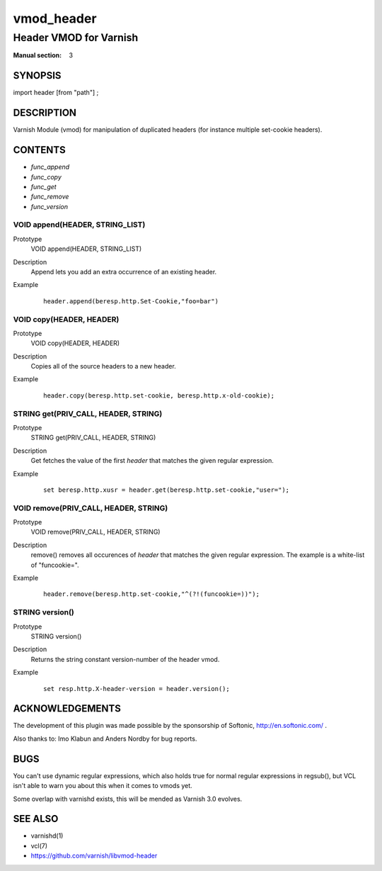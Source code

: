 ..
.. NB:  This file is machine generated, DO NOT EDIT!
..
.. Edit vmod.vcc and run make instead
..

.. role:: ref(emphasis)

.. _vmod_header(3):

===========
vmod_header
===========

-----------------------
Header VMOD for Varnish
-----------------------

:Manual section: 3

SYNOPSIS
========

import header [from "path"] ;

DESCRIPTION
===========

Varnish Module (vmod) for manipulation of duplicated headers (for instance
multiple set-cookie headers).

CONTENTS
========

* :ref:`func_append`
* :ref:`func_copy`
* :ref:`func_get`
* :ref:`func_remove`
* :ref:`func_version`

.. _func_append:

VOID append(HEADER, STRING_LIST)
--------------------------------

Prototype
	VOID append(HEADER, STRING_LIST)
Description
        Append lets you add an extra occurrence of an existing header.
Example
	::

		header.append(beresp.http.Set-Cookie,"foo=bar")

.. _func_copy:

VOID copy(HEADER, HEADER)
-------------------------

Prototype
	VOID copy(HEADER, HEADER)
Description
        Copies all of the source headers to a new header.
Example
	::

		header.copy(beresp.http.set-cookie, beresp.http.x-old-cookie);

.. _func_get:

STRING get(PRIV_CALL, HEADER, STRING)
-------------------------------------

Prototype
	STRING get(PRIV_CALL, HEADER, STRING)
Description
        Get fetches the value of the first `header` that matches the given
        regular expression.
Example
	::

		set beresp.http.xusr = header.get(beresp.http.set-cookie,"user=");

.. _func_remove:

VOID remove(PRIV_CALL, HEADER, STRING)
--------------------------------------

Prototype
	VOID remove(PRIV_CALL, HEADER, STRING)
Description
        remove() removes all occurences of `header` that matches the given
        regular expression. The example is a white-list of "funcookie=".
Example
	::

	        header.remove(beresp.http.set-cookie,"^(?!(funcookie=))");


.. _func_version:

STRING version()
----------------

Prototype
	STRING version()
Description
        Returns the string constant version-number of the header vmod.
Example
	::

		set resp.http.X-header-version = header.version();

ACKNOWLEDGEMENTS
================

The development of this plugin was made possible by the sponsorship of
Softonic, http://en.softonic.com/ .

Also thanks to: Imo Klabun and Anders Nordby for bug reports.

BUGS
====

You can't use dynamic regular expressions, which also holds true for normal
regular expressions in regsub(), but VCL isn't able to warn you about this
when it comes to vmods yet.

Some overlap with varnishd exists, this will be mended as Varnish 3.0
evolves.

SEE ALSO
========

* varnishd(1)
* vcl(7)
* https://github.com/varnish/libvmod-header
